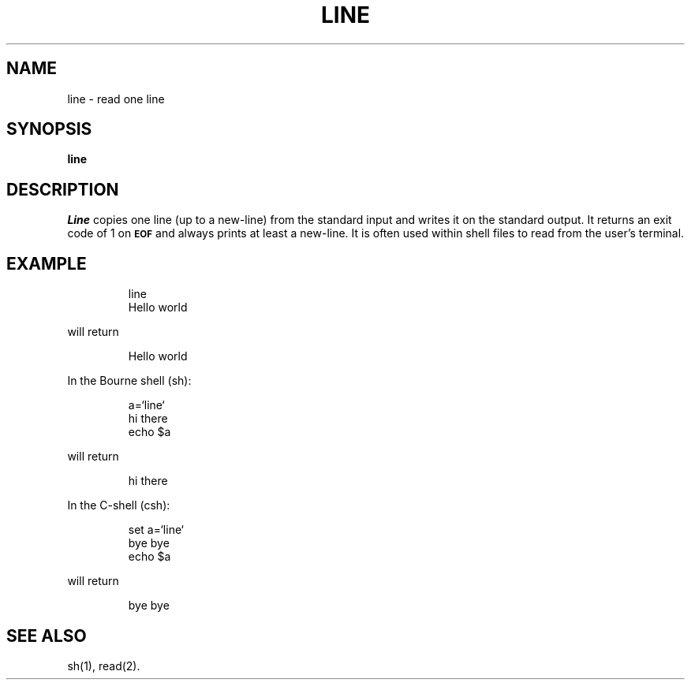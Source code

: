 '\"macro stdmacro
.TH LINE 1
.SH NAME
line \- read one line
.SH SYNOPSIS
.B line
.SH DESCRIPTION
.I Line\^
copies one line (up to a new-line) from the standard
input and writes it on the standard output.
It
returns an exit code of 1 on
.SM
.B EOF
and always
prints at least a new-line.
It is often used within shell files to
read from the user's terminal.
.SH EXAMPLE
.IP
line
.br
Hello world
.PP
will return
.IP
Hello world
.PP
In the Bourne shell (sh):
.IP
a=`line`
.br
hi there
.br
echo $a
.PP
will return
.IP
hi there
.PP
In the C-shell (csh):
.IP
set a=`line`
.br
bye bye
.br
echo $a
.PP
will return
.IP
bye bye
.SH "SEE ALSO"
sh(1), read(2).
.\"	@(#)line.1	5.1 of 11/17/83
